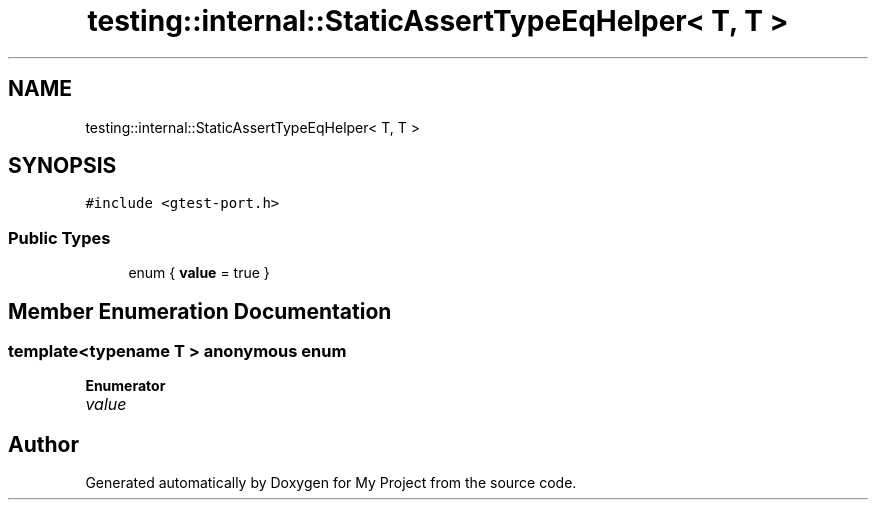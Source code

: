 .TH "testing::internal::StaticAssertTypeEqHelper< T, T >" 3 "Sun Jul 12 2020" "My Project" \" -*- nroff -*-
.ad l
.nh
.SH NAME
testing::internal::StaticAssertTypeEqHelper< T, T >
.SH SYNOPSIS
.br
.PP
.PP
\fC#include <gtest\-port\&.h>\fP
.SS "Public Types"

.in +1c
.ti -1c
.RI "enum { \fBvalue\fP = true }"
.br
.in -1c
.SH "Member Enumeration Documentation"
.PP 
.SS "template<typename T > anonymous enum"

.PP
\fBEnumerator\fP
.in +1c
.TP
\fB\fIvalue \fP\fP


.SH "Author"
.PP 
Generated automatically by Doxygen for My Project from the source code\&.
